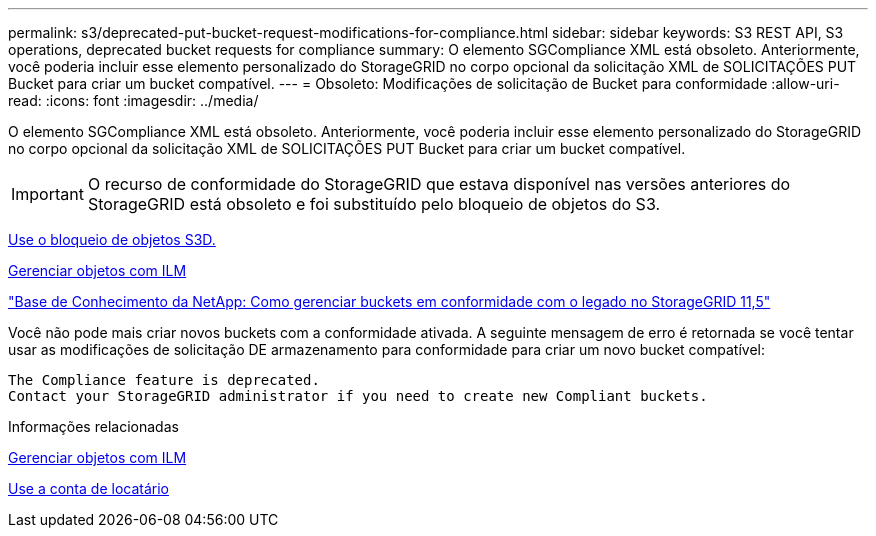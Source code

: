 ---
permalink: s3/deprecated-put-bucket-request-modifications-for-compliance.html 
sidebar: sidebar 
keywords: S3 REST API, S3 operations, deprecated bucket requests for compliance 
summary: O elemento SGCompliance XML está obsoleto. Anteriormente, você poderia incluir esse elemento personalizado do StorageGRID no corpo opcional da solicitação XML de SOLICITAÇÕES PUT Bucket para criar um bucket compatível. 
---
= Obsoleto: Modificações de solicitação de Bucket para conformidade
:allow-uri-read: 
:icons: font
:imagesdir: ../media/


[role="lead"]
O elemento SGCompliance XML está obsoleto. Anteriormente, você poderia incluir esse elemento personalizado do StorageGRID no corpo opcional da solicitação XML de SOLICITAÇÕES PUT Bucket para criar um bucket compatível.


IMPORTANT: O recurso de conformidade do StorageGRID que estava disponível nas versões anteriores do StorageGRID está obsoleto e foi substituído pelo bloqueio de objetos do S3.

xref:using-s3-object-lock.adoc[Use o bloqueio de objetos S3D.]

xref:../ilm/index.adoc[Gerenciar objetos com ILM]

https://kb.netapp.com/Advice_and_Troubleshooting/Hybrid_Cloud_Infrastructure/StorageGRID/How_to_manage_legacy_Compliant_buckets_in_StorageGRID_11.5["Base de Conhecimento da NetApp: Como gerenciar buckets em conformidade com o legado no StorageGRID 11,5"^]

Você não pode mais criar novos buckets com a conformidade ativada. A seguinte mensagem de erro é retornada se você tentar usar as modificações de solicitação DE armazenamento para conformidade para criar um novo bucket compatível:

[listing]
----
The Compliance feature is deprecated.
Contact your StorageGRID administrator if you need to create new Compliant buckets.
----
.Informações relacionadas
xref:../ilm/index.adoc[Gerenciar objetos com ILM]

xref:../tenant/index.adoc[Use a conta de locatário]
